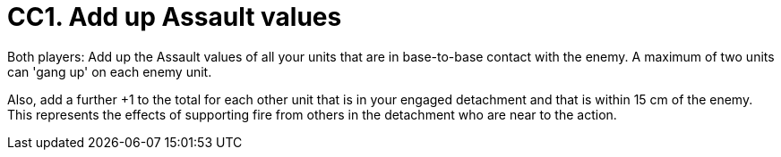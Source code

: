 = CC1. Add up Assault values

Both players: Add up the Assault values of all your units that are in base-to-base contact with the enemy.
A maximum of two units can 'gang up' on each enemy unit.

Also, add a further +1 to the total for each other unit that is in your engaged detachment and that is within 15 cm of the enemy.
This represents the effects of supporting fire from others in the detachment who are near to the action.